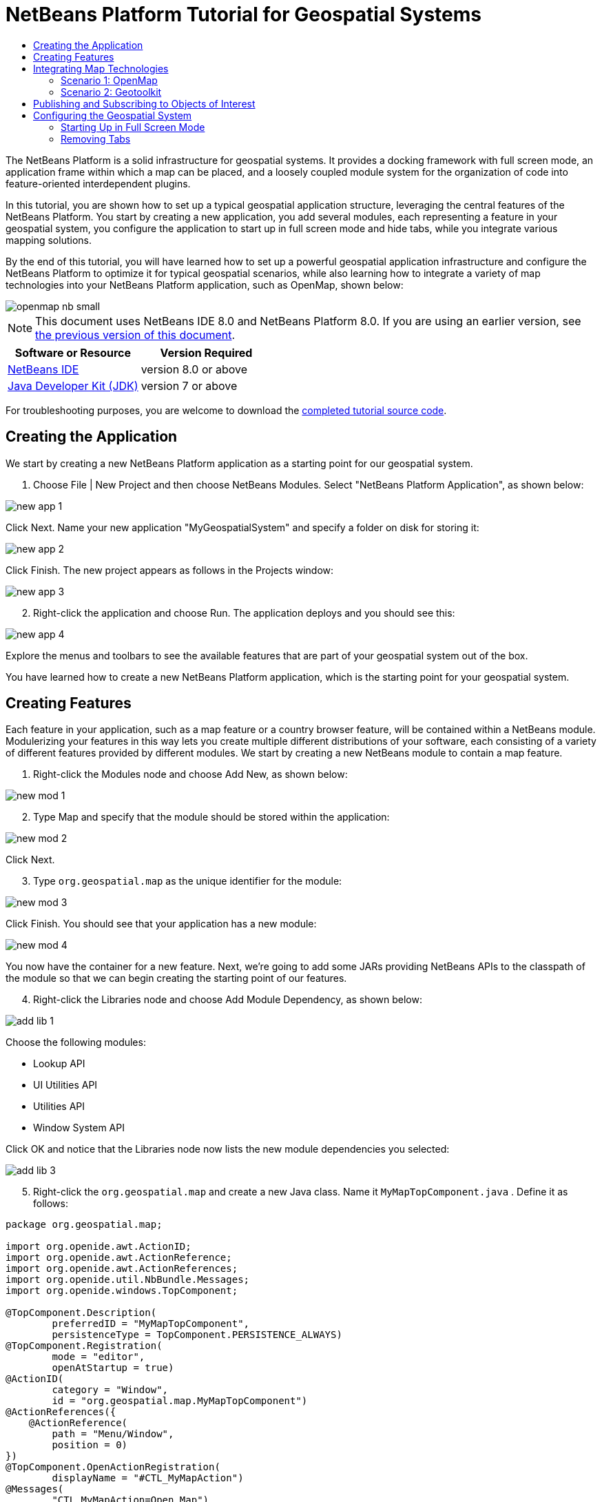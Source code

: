 // 
//     Licensed to the Apache Software Foundation (ASF) under one
//     or more contributor license agreements.  See the NOTICE file
//     distributed with this work for additional information
//     regarding copyright ownership.  The ASF licenses this file
//     to you under the Apache License, Version 2.0 (the
//     "License"); you may not use this file except in compliance
//     with the License.  You may obtain a copy of the License at
// 
//       http://www.apache.org/licenses/LICENSE-2.0
// 
//     Unless required by applicable law or agreed to in writing,
//     software distributed under the License is distributed on an
//     "AS IS" BASIS, WITHOUT WARRANTIES OR CONDITIONS OF ANY
//     KIND, either express or implied.  See the License for the
//     specific language governing permissions and limitations
//     under the License.
//

= NetBeans Platform Tutorial for Geospatial Systems
:jbake-type: platform-tutorial
:jbake-tags: tutorials 
:jbake-status: published
:syntax: true
:source-highlighter: pygments
:toc: left
:toc-title:
:icons: font
:experimental:
:description: NetBeans Platform Tutorial for Geospatial Systems - Apache NetBeans
:keywords: Apache NetBeans Platform, Platform Tutorials, NetBeans Platform Tutorial for Geospatial Systems

The NetBeans Platform is a solid infrastructure for geospatial systems. It provides a docking framework with full screen mode, an application frame within which a map can be placed, and a loosely coupled module system for the organization of code into feature-oriented interdependent plugins.

In this tutorial, you are shown how to set up a typical geospatial application structure, leveraging the central features of the NetBeans Platform. You start by creating a new application, you add several modules, each representing a feature in your geospatial system, you configure the application to start up in full screen mode and hide tabs, while you integrate various mapping solutions.

By the end of this tutorial, you will have learned how to set up a powerful geospatial application infrastructure and configure the NetBeans Platform to optimize it for typical geospatial scenarios, while also learning how to integrate a variety of map technologies into your NetBeans Platform application, such as OpenMap, shown below:


image::images/openmap-nb-small.png[]

NOTE:  This document uses NetBeans IDE 8.0 and NetBeans Platform 8.0. If you are using an earlier version, see  link:74/nbm-geospatial.html[the previous version of this document].






|===
|Software or Resource |Version Required 

| link:https://netbeans.apache.org/download/index.html[NetBeans IDE] |version 8.0 or above 

| link:https://www.oracle.com/technetwork/java/javase/downloads/index.html[Java Developer Kit (JDK)] |version 7 or above 
|===

For troubleshooting purposes, you are welcome to download the  link:http://web.archive.org/web/20170409072842/http://java.net/projects/nb-api-samples/show/versions/8.0/tutorials/geospatial[completed tutorial source code].


== Creating the Application

We start by creating a new NetBeans Platform application as a starting point for our geospatial system.


[start=1]
1. Choose File | New Project and then choose NetBeans Modules. Select "NetBeans Platform Application", as shown below:


image::images/new-app-1.png[]

Click Next. Name your new application "MyGeospatialSystem" and specify a folder on disk for storing it:


image::images/new-app-2.png[]

Click Finish. The new project appears as follows in the Projects window:


image::images/new-app-3.png[]


[start=2]
1. Right-click the application and choose Run. The application deploys and you should see this:


image::images/new-app-4.png[]

Explore the menus and toolbars to see the available features that are part of your geospatial system out of the box.

You have learned how to create a new NetBeans Platform application, which is the starting point for your geospatial system.


== Creating Features

Each feature in your application, such as a map feature or a country browser feature, will be contained within a NetBeans module. Modulerizing your features in this way lets you create multiple different distributions of your software, each consisting of a variety of different features provided by different modules. We start by creating a new NetBeans module to contain a map feature.


[start=1]
1. Right-click the Modules node and choose Add New, as shown below:


image::images/new-mod-1.png[]


[start=2]
1. Type Map and specify that the module should be stored within the application:


image::images/new-mod-2.png[]

Click Next.


[start=3]
1. Type  ``org.geospatial.map``  as the unique identifier for the module:


image::images/new-mod-3.png[]

Click Finish. You should see that your application has a new module:


image::images/new-mod-4.png[]

You now have the container for a new feature. Next, we're going to add some JARs providing NetBeans APIs to the classpath of the module so that we can begin creating the starting point of our features.


[start=4]
1. Right-click the Libraries node and choose Add Module Dependency, as shown below:


image::images/add-lib-1.png[]

Choose the following modules:

* Lookup API
* UI Utilities API
* Utilities API
* Window System API

Click OK and notice that the Libraries node now lists the new module dependencies you selected:


image::images/add-lib-3.png[]


[start=5]
1. Right-click the  ``org.geospatial.map``  and create a new Java class. Name it  ``MyMapTopComponent.java`` . Define it as follows:


[source,java]
----

package org.geospatial.map;

import org.openide.awt.ActionID;
import org.openide.awt.ActionReference;
import org.openide.awt.ActionReferences;
import org.openide.util.NbBundle.Messages;
import org.openide.windows.TopComponent;

@TopComponent.Description(
        preferredID = "MyMapTopComponent",
        persistenceType = TopComponent.PERSISTENCE_ALWAYS)
@TopComponent.Registration(
        mode = "editor", 
        openAtStartup = true)
@ActionID(
        category = "Window", 
        id = "org.geospatial.map.MyMapTopComponent")
@ActionReferences({
    @ActionReference(
        path = "Menu/Window", 
        position = 0)
})
@TopComponent.OpenActionRegistration(
        displayName = "#CTL_MyMapAction")
@Messages(
        "CTL_MyMapAction=Open Map")
public class MyMapTopComponent extends TopComponent {

    @Messages("CTL_MyMapName=Map")
    public MyMapTopComponent() {
        setDisplayName(Bundle.CTL_MyMapName());
    }
    
}
----


[start=6]
1. Run the application again and notice that you now have a new window:


image::images/new-map-1.png[]

In the same way as you have now done, you can very easily create more new windows throughout your application.

You have the basis of your first feature. In the next section, you will integrate one or more map technologies into your feature.


== Integrating Map Technologies

A variety of map technologies exist. In the subsections that follow, you will learn how to integrate a range of different map technologies into your NetBeans Platform application. Each of the scenarios below are alternatives, each building on top of the previous sections of this tutorial.


=== Scenario 1: OpenMap

link:https://github.com/OpenMap-java/openmap/releases[OpenMap] is an open-source map technology.


image::images/openmap-nb-small.png[]


[start=1]
1. Download OpenMap:  link:http://openmap.bbn.com/cgi-bin/license.cgi[http://openmap.bbn.com/cgi-bin/license.cgi]

[start=2]
1. 
Right-click the application's Modules node, choose Add New Library:


image::images/openmap-1.png[]

Then create a library wrapper module that wraps the OpenMap JAR files. Name the module OpenMapLib and use  ``org.openmap``  as the code name base. When you complete the wizard, you should see your new module, with the Libraries node listing the OpenMap JARs:


image::images/openmap-2.png[]

Next, set a dependency on the OpenMapLib module after right-clicking the Map module's Libraries node and choosing Add Module Dependency, as shown below:


image::images/add-dep-1.png[]

You should notice that the OpenMapLib module is now a dependency in your Map module, so that you can use the OpenMap JARs in your Map module:


image::images/add-dep-2.png[]


[start=3]
1. In the MapTopComponent, use OpenMap as follows, as a first example to get started with your OpenMap/NetBeans Platform integration:


[source,java]
----

public class MyMapTopComponent extends TopComponent {

    private final InstanceContent ic = new InstanceContent();

    @Messages("CTL_MyMapName=Map")
    public MyMapTopComponent() {

        setDisplayName(Bundle.CTL_MyMapName());

        setLayout(new BorderLayout());

        try {

            //MapPanel:
            MapPanel mapPanel = new BasicMapPanel();

            //MapHandler:
            MapHandler mapHandler = mapPanel.getMapHandler();
            mapHandler.add(new LayerHandler());
            mapHandler.add(this);

            //MapBean:
            MapBean mapBean = mapPanel.getMapBean();
            mapBean.setScale(120000000f);

            //Selection:
            MouseDelegator mouseDelegator = new MouseDelegator();
            mapHandler.add(mouseDelegator);
            SelectMouseMode selectMouseMode = new SelectMouseMode();
            mapHandler.add(selectMouseMode);
            mouseDelegator.setActive(selectMouseMode);

            //MapMouseListener:
            final MyMapMouseListener myMapMouseListener = new MyMapMouseListener();

            //ShapeLayer:
            ShapeLayer shapeLayer = new ShapeLayer() {
                @Override
                public synchronized MapMouseListener getMapMouseListener() {
                    return myMapMouseListener;
                }
            };

            //Properties:
            Properties shapeLayerProps = new Properties();
            shapeLayerProps.put("lineColor", "000000");
            shapeLayerProps.put("fillColor", "BDDE83");
            shapeLayerProps.put("shapeFile", "org/geospatial/map/dcwpo-browse.shp");
            shapeLayerProps.put("spatialIndex", "org/geospatial/map/dcwpo-browse.ssx");

            //Assign properties to ShapeLayer:
            shapeLayer.setProperties(shapeLayerProps);
            shapeLayer.setVisible(true);

            //Assign ShapeLayer to MapHandler:
            mapHandler.add(shapeLayer);

            add(mapPanel.getMapBean(), BorderLayout.CENTER);

        } catch (MultipleSoloMapComponentException msmce) {
        }

        associateLookup(new AbstractLookup(ic));

    }

    public class MyMapMouseListener implements MapMouseListener {
        @Override
        public String[] getMouseModeServiceList() {
            return new String[]{SelectMouseMode.modeID};
        }
        @Override
        public boolean mouseClicked(MouseEvent e) {
            MapMouseEvent mme = (MapMouseEvent) e;
            //Optionally:
            //LatLonPoint latLonPoint = LatLonPoint.getFloat(mme.getLatLon());
            //UTMPoint utmPoint = UTMPoint.LLtoUTM(latLonPoint);
            //Publish something into Lookup:
            ic.set(Collections.singleton(mme.getLatLon()), null);
            StatusDisplayer.getDefault().setStatusText(mme.getLatLon().toString());
            return true;
        }
        @Override
        public boolean mousePressed(MouseEvent e) {return true;}
        @Override
        public boolean mouseReleased(MouseEvent e) {return true;}
        @Override
        public void mouseEntered(MouseEvent e) {}
        @Override
        public void mouseExited(MouseEvent e) {}
        @Override
        public boolean mouseDragged(MouseEvent e) {return true;}
        @Override
        public boolean mouseMoved(MouseEvent e) {return true;}
        @Override
        public void mouseMoved() {}
    }

}
----

You should notice that you have the following import statements:


[source,java]
----

import com.bbn.openmap.LayerHandler;
import com.bbn.openmap.MapBean;
import com.bbn.openmap.MapHandler;
import com.bbn.openmap.MouseDelegator;
import com.bbn.openmap.MultipleSoloMapComponentException;
import com.bbn.openmap.event.MapMouseEvent;
import com.bbn.openmap.event.MapMouseListener;
import com.bbn.openmap.event.SelectMouseMode;
import com.bbn.openmap.gui.BasicMapPanel;
import com.bbn.openmap.gui.MapPanel;
import com.bbn.openmap.layer.shape.ShapeLayer;
import java.awt.BorderLayout;
import java.awt.event.MouseEvent;
import java.util.Collections;
import java.util.Properties;
import org.openide.awt.ActionID;
import org.openide.awt.ActionReference;
import org.openide.awt.ActionReferences;
import org.openide.util.NbBundle.Messages;
import org.openide.util.lookup.AbstractLookup;
import org.openide.util.lookup.InstanceContent;
import org.openide.windows.TopComponent;
----

From "share/data/shape" in the OpenMap distribution, copy  ``dcwpo-browse.shp``  and  ``dcwpo-browse.ssx``  into your module. In the source code above, make sure the references to the files point to the correct location in your module.


[start=4]
1. Run the application, click on the map, and you will be publishing new  ``Point2D``  objects into the  ``Lookup``  of the  ``TopComponent`` , while the status bar will also show new information whenever you click on the map:


image::images/openmap-3.png[]


=== Scenario 2: Geotoolkit

link:http://download.geotoolkit.org/[Geotoolkit] is an open-source map technology.


[start=1]
1. Download Geotoolkit:  link:http://www.geotoolkit.org/download.html[http://www.geotoolkit.org/download.html]

[start=2]
1. 
Right-click the application's Modules node, choose Add New Library:


image::images/openmap-1.png[]

Then create a library wrapper module that wraps the GeoToolkit JAR file. Name the module GeoToolkit and use  ``org.geotoolkit``  as the code name base. When you complete the wizard, you should see your new module, with the Libraries node listing the GeoToolkit JAR:


image::images/geotoolkit-1.png[]

Next, set a dependency on the OpenMapLib module after right-clicking the Map module's Libraries node and choosing Add Module Dependency, as shown below:


image::images/add-dep-1.png[]

You should notice that the OpenMapLib module is now a dependency in your Map module, so that you can use the OpenMap JARs in your Map module:


image::images/geotoolkit-2.png[]


[start=3]
1. From the Geotoolkit distribution, copy  ``Countries.shp``  file, as well as the DBF, PRJ, and SHX file into your module.

Alternatively, get these files here:

link:http://www.naturalearthdata.com/downloads/[http://www.naturalearthdata.com/downloads/]

In the source code below, make sure the references to the files point to the correct location in your module.


[start=4]
1. In the MapTopComponent, use Geotoolkit as follows, as a first example to get started with your Geotoolkit/NetBeans Platform integration:


[source,java]
----

public class MyMapTopComponent extends TopComponent {

    @Messages("CTL_MyMapName=Map")
    public MyMapTopComponent() {

        setDisplayName(Bundle.CTL_MyMapName());

        setLayout(new BorderLayout());

        MapContext mapContext = MapBuilder.createContext(DefaultGeographicCRS.SPHERE);
        addShpData(mapContext);
        JMap2D map = new JMap2D();
        map.getContainer().setContext(mapContext);
        map.setBackground(new Color(0, 150, 150));
        JNavigationBar navBar = new JNavigationBar(map);
        add(navBar, BorderLayout.NORTH);
        add(map, BorderLayout.CENTER);

    }

    public void addShpData(MapContext context) {

        try {

            DataStore store = DataStoreFinder.getDataStore("url",
                    MyMapTopComponent.class.getResource("Countries.shp"));

            Name name = store.getNames().iterator().next();

            Session session = store.createSession(true);

            FeatureCollection fs = session.getFeatureCollection(QueryBuilder.all(name));

            MapLayer layer = MapBuilder.createFeatureLayer(fs,
                    RandomStyleFactory.createDefaultVectorStyle(fs));

            layer.setVisible(true);

            context.layers().add(layer);

        } catch (DataStoreException e) {
        }

    }

}
----

NOTE:  The import statements are as follows:


[source,java]
----

import java.awt.*;
import org.geotoolkit.data.*;
import org.geotoolkit.data.query.QueryBuilder;
import org.geotoolkit.gui.swing.go2.JMap2D;
import org.geotoolkit.gui.swing.go2.control.JNavigationBar;
import org.geotoolkit.map.*;
import org.geotoolkit.referencing.crs.DefaultGeographicCRS;
import org.geotoolkit.storage.DataStoreException;
import org.opengis.feature.type.Name;
import org.geotoolkit.util.RandomStyleFactory;
import org.geotoolkit.data.session.Session;
import org.openide.awt.*;
import org.openide.util.NbBundle.Messages;
import org.openide.windows.TopComponent;
----


[start=5]
1. Run the application and you will see your Geotoolkit map component displayed in a window in your NetBeans Platform application.


== Publishing and Subscribing to Objects of Interest

When a mouse click is performed in your map, you need to publish an object into the Lookup of the TopComponent. For example, you could publish the current Point on the map.

In the supporting windows, you need to implement a LookupListener. When the window opens, subscribe to the Lookup of the map window, while indicating that you want to be notified when a Point is published there. Whenever a new Point is made available, you can do something with it, for example, display it in the supporting window.

Conversely, you might need the map to be updated when one or more of the supporting windows change. In that case, the map window must be subscribed to the Lookup of the currently selected window or to the specific supporting window that it is interested in. The supporting window needs to published objects of interest to the map window.

The  link:https://netbeans.apache.org/tutorials/nbm-quick-start.html[NetBeans Platform Quick Start] describes this mechanism in detail.


== Configuring the Geospatial System

In this section, you learn how to change a variety of default features of the NetBeans Platform to optimize them for usage in a geospatial environment.

All the configuration settings that follow are optional. Depending on your business needs, follow the instructions below to adapt your system to your needs.


=== Starting Up in Full Screen Mode

In this section, we start the application in full screen mode. Full screen mode is supported by default by the NetBeans Platform. It can be invoked by the user via View | Full Screen or by pressing Alt-Shift-Enter. However, in geospatial systems, you typically need to start the application in full screen mode automatically, so that the user will not need to take this step over and over again manually.


[start=1]
1. Create a new Java class named Installer.


[start=2]
1. Define the Installer class as follows:


[source,java]
----

package org.geospatial.map;

import org.openide.awt.Actions;
import org.openide.windows.OnShowing;

@OnShowing
public class Installer implements Runnable {

    @Override
    public void run() {
        Actions.forID("Window", "org.netbeans.core.windows.actions.ToggleFullScreenAction").actionPerformed(null);
    }

}
----

Run the application and notice that it starts in full screen mode.


=== Removing Tabs

In this section, we remove the tabs from all the windows in the application.


[start=1]
1. Set dependencies on the "Look &amp; Feel Customization Library" and "Tab Control".


[start=2]
1. Create a class named `NoTabsTabDisplayerUI`, with this content


[source,java]
----

import java.awt.Dimension;
import java.awt.Point;
import java.awt.Polygon;
import java.awt.Rectangle;
import javax.swing.DefaultSingleSelectionModel;
import javax.swing.JComponent;
import javax.swing.SingleSelectionModel;
import javax.swing.plaf.ComponentUI;
import org.netbeans.swing.tabcontrol.TabDisplayer;
import org.netbeans.swing.tabcontrol.TabDisplayerUI;

public class NoTabsTabDisplayerUI extends TabDisplayerUI {

    public NoTabsTabDisplayerUI(TabDisplayer displayer) {
        super(displayer);
    }

    public static ComponentUI createUI(JComponent jc) {
        assert jc instanceof TabDisplayer;
        return new NoTabsTabDisplayerUI((TabDisplayer) jc);
    }

    private static final int[] PTS = new int[] { 0, 0, 0 };

    @Override
    public Polygon getExactTabIndication(int i) {
        //Should never be called
        return new Polygon(PTS, PTS, PTS.length);
    }

    @Override
    public Polygon getInsertTabIndication(int i) {
        return new Polygon(PTS, PTS, PTS.length);
    }

    @Override
    public int tabForCoordinate(Point point) {
        return -1;
    }

    @Override
    public Rectangle getTabRect(int i, Rectangle rectangle) {
        return new Rectangle(0,0,0,0);
    }

    @Override
    protected SingleSelectionModel createSelectionModel() {
        return new DefaultSingleSelectionModel();
    }

    public java.lang.String getCommandAtPoint(Point point) {
        return null;
    }

    @Override
    public int dropIndexOfPoint(Point point) {
        return -1;
    }

    @Override
    public void registerShortcuts(javax.swing.JComponent jComponent) {
        //do nothing
    }

    @Override
    public void unregisterShortcuts(javax.swing.JComponent jComponent) {
        //do nothing
    }

    @Override
    protected void requestAttention(int i) {
        //do nothing
    }

    @Override
    protected void cancelRequestAttention(int i) {
        //do nothing
    }

    @Override
    public Dimension getPreferredSize(javax.swing.JComponent c) {
        return new Dimension(0, 0);
    }

    @Override
    public Dimension getMinimumSize(javax.swing.JComponent c) {
        return new Dimension(0, 0);
    }

    @Override
    public Dimension getMaximumSize(javax.swing.JComponent c) {
        return new Dimension(0, 0);
    }

}
----


[start=3]
1. Add to the Installer created in the previous section the statements in bold below:


[source,java]
----

import javax.swing.UIManager;
import org.openide.awt.Actions;
import org.openide.windows.OnShowing;

@OnShowing
public class Installer implements Runnable {

    @Override
    public void run() {
        Actions.forID("Window", "org.netbeans.core.windows.actions.ToggleFullScreenAction").actionPerformed(null);
        *UIManager.put("ViewTabDisplayerUI", "org.geospatial.map.NoTabsTabDisplayerUI");
        UIManager.put("EditorTabDisplayerUI", "org.geospatial.map.NoTabsTabDisplayerUI");*
    }

}
----

Run the application and notice that the tabs are removed.

Congratulations! At this stage, with very little coding, you have created the starting point of an air-traffic control system.

To continue learning about the NetBeans Platform, head on to the four-part "NetBeans Platform Selection Management" series,  link:https://netbeans.apache.org/tutorials/nbm-selection-1.html[which starts here]. After that, get started with the  link:https://netbeans.apache.org/kb/docs/platform.html[NetBeans Platform Learning Trail], choosing the tutorials that are most relevant to your particular business scenario. Also, whenever you have questions about the NetBeans Platform, of any kind, feel free to write to the mailing list, dev@platform.netbeans.org; its related archive  link:https://netbeans.org/projects/platform/lists/dev/archive[is here].

Have fun with the NetBeans Platform and see you on the mailing list!

link:http://netbeans.apache.org/community/mailing-lists.html[Send Us Your Feedback]
